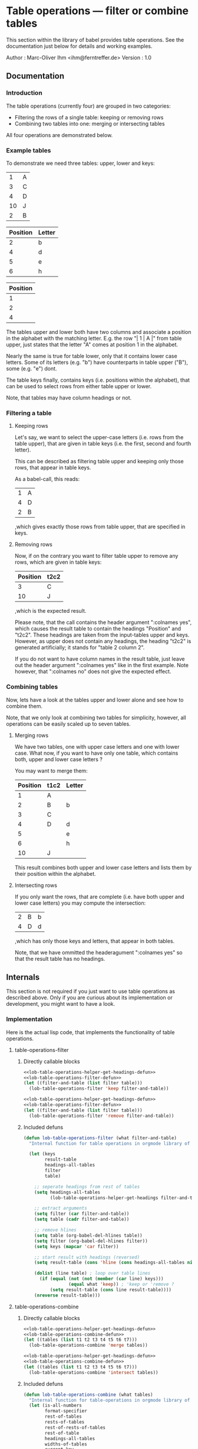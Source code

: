 
* Table operations --- filter or combine tables
:PROPERTIES:
:ID:       0e85b1f0-7e32-40b5-a2a3-7c559f980df9
:PUBDATE:  <2015-10-07 Wed 17:37>
:END:

  This section within the library of babel provides table operations.
  See the documentation just below for details and working examples.

  Author  : Marc-Oliver Ihm <ihm@ferntreffer.de>
  Version : 1.0

** Documentation
:PROPERTIES:
:ID:       20e813f4-2d19-4cb1-954f-ef730365ce97
:END:

*** Introduction
:PROPERTIES:
:ID:       8cc0445e-f380-44f8-85a7-393337beb14e
:END:

    The table operations (currently four) are grouped in two categories:
    
    - Filtering the rows of a single table: keeping or removing rows
    - Combining two tables into one: merging or intersecting tables
     
    All four operations are demonstrated below.

*** Example tables
:PROPERTIES:
:ID:       b2144257-7efc-4746-8b97-ac1c1df43595
:END:

    To demonstrate we need three tables: upper, lower and keys:

#+name: upper
|  1 | A |
|  3 | C |
|  4 | D |
| 10 | J |
|  2 | B |

#+name: lower
| Position | Letter |
|----------+--------|
|        2 | b      |
|        4 | d      |
|        5 | e      |
|        6 | h      |

#+name: keys
| Position |
|----------|
|        1 |
|        2 |
|        4 |

    The tables upper and lower both have two columns and associate a position in
    the alphabet with the matching letter.  E.g. the row "| 1 | A |" from table
    upper, just states that the letter "A" comes at position 1 in the alphabet.

    Nearly the same is true for table lower, only that it contains lower case
    letters.  Some of its letters (e.g. "b") have counterparts in table upper
    ("B"), some (e.g. "e") dont.

    The table keys finally, contains keys (i.e. positions within the alphabet),
    that can be used to select rows from either table upper or lower.

    Note, that tables may have column headings or not.

*** Filtering a table
:PROPERTIES:
:ID:       d3123487-8020-4717-bb7f-39dc6783241e
:END:

**** Keeping rows
:PROPERTIES:
:ID:       caefecb9-295b-46f1-bafb-c67814e84ddb
:END:

     Let's say, we want to select the upper-case letters (i.e. rows from the
     table upper), that are given in table keys (i.e. the first, second and
     fourth letter).

     This can be described as filtering table upper and keeping only those rows,
     that appear in table keys.

     As a babel-call, this reads:

#+call: table-operations-filter-keep(upper,keys)

#+results: table-operations-filter-keep(upper,keys)
| 1 | A |
| 4 | D |
| 2 | B |

     ,which gives exactly those rows from table upper, that are specified in
     keys.

**** Removing rows
:PROPERTIES:
:ID:       1bb6b743-08e2-4153-b72f-12dabdd8bd76
:END:

     Now, if on the contrary you want to filter table upper to remove any rows,
     which are given in table keys:

#+call: table-operations-filter-remove(upper,keys) :colnames yes

#+results: table-operations-filter-remove(upper,keys)
| Position | t2c2 |
|----------+------|
|        3 | C    |
|       10 | J    |

     ,which is the expected result.

     Please note, that the call contains the header argument ":colnames yes",
     which causes the result table to contain the headings "Position" and
     "t2c2". These headings are taken from the input-tables upper and
     keys. However, as upper does not contain any headings, the heading "t2c2"
     is generated artificially; it stands for "table 2 column 2".

     If you do not want to have column names in the result table, just leave out
     the header argument ":colnames yes" like in the first example. Note
     however, that ":colnames no" does not give the expected effect.

*** Combining tables
:PROPERTIES:
:ID:       6d0c9495-80d4-4c75-862d-24e38c15edcc
:END:

    Now, lets have a look at the tables upper and lower alone and see how to
    combine them.

    Note, that we only look at combining two tables for simplicity, however, all
    operations can be easily scaled up to seven tables.

**** Merging rows
:PROPERTIES:
:ID:       6747c488-62be-4ae5-8649-a132fa266cc1
:END:

     We have two tables, one with upper case letters and one with lower
     case. What now, if you want to have only one table, which contains both,
     upper and lower case letters ?
     
     You may want to merge them:

#+call: table-operations-combine-merge(upper,lower) :colnames yes

#+results: table-operations-combine-merge(upper,lower)
| Position | t1c2 | Letter |
|----------+------+--------|
|        1 | A    |        |
|        2 | B    | b      |
|        3 | C    |        |
|        4 | D    | d      |
|        5 |      | e      |
|        6 |      | h      |
|       10 | J    |        |


     This result combines both upper and lower case letters and lists them by
     their position within the alphabet.

**** Intersecting rows
:PROPERTIES:
:ID:       7723814e-4f4f-480b-b83a-677b61800ac4
:END:

     If you only want the rows, that are complete (i.e. have both upper and
     lower case letters) you may compute the intersection:

#+call: table-operations-combine-intersect(upper,lower)

#+results: table-operations-combine-intersect(upper,lower)
| 2 | B | b |
| 4 | D | d |


     ,which has only those keys and letters, that appear in both tables.

     Note, that we have ommitted the headeragument ":colnames yes" so that the
     result table has no headings.

** Internals
:PROPERTIES:
:ID:       dba32054-6a84-45b3-be49-eca5714c57b7
:END:

   This section is not required if you just want to use table operations as
   described above. Only if you are curious about its implementation or
   development, you might want to have a look.

*** Implementation
:PROPERTIES:
:ID:       f6fcc41b-4994-442f-b70e-8629e43c0df0
:END:
   
   Here is the actual lisp code, that implements the functionality of table
   operations.

**** table-operations-filter
:PROPERTIES:
:ID:       ac9208e6-7de9-43a2-abc8-ef5a9c262147
:END:
***** Directly callable blocks
:PROPERTIES:
:ID:       61d6e9a6-a824-4c3a-85bd-f05b8ab57df6
:END:

#+name: table-operations-filter-keep
#+begin_src emacs-lisp :noweb yes :results silent :var table=() :var filter=() 
  <<lob-table-operations-helper-get-headings-defun>>
  <<lob-table-operations-filter-defun>>
  (let ((filter-and-table (list filter table)))
    (lob-table-operations-filter 'keep filter-and-table))
#+end_src

#+name: table-operations-filter-remove
#+begin_src emacs-lisp :noweb yes :results silent :var table=() :var filter=() :colnames nil
  <<lob-table-operations-helper-get-headings-defun>>
  <<lob-table-operations-filter-defun>>
  (let ((filter-and-table (list filter table)))
    (lob-table-operations-filter 'remove filter-and-table))
#+end_src

***** Included defuns
:PROPERTIES:
:ID:       391c43ee-8e54-401a-af35-7aa4c0c0f598
:END:

#+name: lob-table-operations-filter-defun
#+begin_src emacs-lisp
  (defun lob-table-operations-filter (what filter-and-table)
    "Internal function for table operations in orgmode library of babel"
  
    (let (keys
          result-table
          headings-all-tables
          filter
          table)
  
      ;; seperate headings from rest of tables
      (setq headings-all-tables 
            (lob-table-operations-helper-get-headings filter-and-table))
  
      ;; extract arguments
      (setq filter (car filter-and-table))
      (setq table (cadr filter-and-table))
  
      ;; remove hlines
      (setq table (org-babel-del-hlines table))
      (setq filter (org-babel-del-hlines filter))
      (setq keys (mapcar 'car filter))
  
      ;; start result with headings (reversed)
      (setq result-table (cons 'hline (cons headings-all-tables nil)))
  
      (dolist (line table) ; loop over table lines 
        (if (equal (not (not (member (car line) keys))) 
                   (equal what 'keep)) ; 'keep or 'remove ?
            (setq result-table (cons line result-table))))
      (nreverse result-table)))
#+end_src

**** table-operations-combine
:PROPERTIES:
:ID:       621d0162-147e-4e91-9f8b-332520304371
:END:
***** Directly callable blocks
:PROPERTIES:
:ID:       c6dd7330-6da7-4cf9-93de-e134d56df143
:END:

#+name: table-operations-combine-merge 
#+begin_src emacs-lisp :noweb yes :results silent :var t1=() :var t2=() :var t3=() :var t4=() :var t5=() :var t6=() :var t7=()
  <<lob-table-operations-helper-get-headings-defun>>
  <<lob-table-operations-combine-defun>>
  (let ((tables (list t1 t2 t3 t4 t5 t6 t7)))
    (lob-table-operations-combine 'merge tables))
#+end_src

#+name: table-operations-combine-intersect 
#+begin_src emacs-lisp :noweb yes :results silent :var t1=() :var t2=() :var t3=() :var t4=() :var t5=() :var t6=() :var t7=()
  <<lob-table-operations-helper-get-headings-defun>>
  <<lob-table-operations-combine-defun>>
  (let ((tables (list t1 t2 t3 t4 t5 t6 t7)))
    (lob-table-operations-combine 'intersect tables))
#+end_src

***** Included defuns
:PROPERTIES:
:ID:       d5794639-ce79-4ba7-b469-c420aa7161d9
:END:

#+name: lob-table-operations-combine-defun
#+begin_src emacs-lisp
  (defun lob-table-operations-combine (what tables)
    "Internal function for table-operations in orgmode library of babel"
    (let (is-all-numbers                 
          format-specifier
          rest-of-tables
          rests-of-tables
          rest-of-rests-of-tables
          rest-of-table
          headings-all-tables
          widths-of-tables
          current-key
          current-key-in-intersection
          result-table
          result-line
          i)
  
      ;; remove possible empty trailing tables
      (setq rest-of-tables tables)
      (while (cadr rest-of-tables) (setq rest-of-tables (cdr rest-of-tables)))
      (setcdr rest-of-tables nil)
  
      ;; seperate headings from rest of tables
      (setq headings-all-tables (lob-table-operations-helper-get-headings 
                                 tables))
      (setq result-table (cons 'hline (cons headings-all-tables nil)))
      
      ;; remove all remaining hlines
      (setq tables (mapcar 'org-babel-del-hlines tables))
  
      ;; Find out, if all keys in all tables are numbers or if 
      ;; there are strings among them
      (setq is-all-numbers
            (catch 'not-a-number
              (dolist (table tables) 
                (dolist (line table) 
                  (unless (numberp (car line)) 
                    (throw 'not-a-number 'nil))))
              't))
      
      (setq format-specifier (if is-all-numbers "%g" "%s"))
      ;; Prepare functions to treat table contents in a unified way
      (flet ((convert (x) 
                      (if is-all-numbers
                          x
                        (if (numberp x) 
                            (number-to-string x) 
                          x)))
             (less-than (x y) 
                        (if is-all-numbers (< x y) 
                          (string< (convert x) 
                                   (convert y))))
             (compare (x y) 
                      (if is-all-numbers (= x y) 
                        (string= (convert x) 
                                 (convert y)))))
        
        ;; sort tables
        (setq tables (mapcar (lambda (table) 
                               (sort table (lambda (x y) 
                                             (less-than (car x) 
                                                        (car y))))) 
                             tables))
        
        ;; compute and remember table widths
        (setq widths-of-tables (mapcar (lambda (x) (length (car x))) tables))
        
        ;; copy initially and shorten below
        (setq rests-of-tables (copy-list tables))
  
        ;; loop as long as the rest of table still contains lines
        (while (progn 
                 ;; find lowest key among all tables, which is the key for the
                 ;; next line of the result
                 (setq current-key nil)
                 (setq current-key-in-intersection 't) ; remember for later
                 (dolist (rest-of-table rests-of-tables) ; loop over all tables
                   (when (and rest-of-table ; and compare against all keys
                              (or (null current-key) 
                                  (less-than (caar rest-of-table) 
                                             current-key)))
                     (setq current-key (caar rest-of-table))))
                 current-key)
          
          (progn
            
            (setq result-line (list current-key))
            
            ;; go through all tables and collect one line for the result table
            (setq i 0)                      ; table-count
            ;; cannot use dolist like above, because we need to modify the
            ;; cons-cells
            (setq rest-of-rests-of-tables rests-of-tables)
            (while (progn
                     (setq rest-of-table (car rest-of-rests-of-tables))
                     (incf i)
                     ;; if table contains current key 
                     (if (and rest-of-table
                              (compare current-key (caar rest-of-table)))
                         ;; then copy rest of line
                         (progn (nconc result-line (cdar rest-of-table))
                                ;; and shorten rest
                                (setcar rest-of-rests-of-tables 
                                        (cdar rest-of-rests-of-tables))
                                ;; and check, if current-key appears again
                                (when (and (caadr rest-of-table)
                                           (compare current-key 
                                                    (caadr rest-of-table)))
                                  (error (concat "Key '" 
                                                 format-specifier 
                                                 "' appears twice within "
                                                 "input table %i") 
                                         (convert current-key) i)
                                  )
                                )
                       ;; otherwise fill with nil and do not shorte
                       ;; rest of table
                       (progn 
                         (setq current-key-in-intersection nil)
                         (nconc result-line (make-list (1- 
                                                        (elt widths-of-tables 
                                                             (1- i))) 
                                                       ""))))
                     
                     (setq rest-of-rests-of-tables 
                           (cdr rest-of-rests-of-tables))
                     rest-of-rests-of-tables)) ; condition for loop
            (if (or (eq what 'merge) current-key-in-intersection)
                ;; store away line
                (setq result-table (cons  
                                    result-line 
                                    result-table)))))
  
        (nreverse result-table))))
#+end_src

**** Common helper functions
:PROPERTIES:
:ID:       e62293d0-6d81-4b5e-80b9-cb23cc99b201
:END:

#+name: lob-table-operations-helper-get-headings-defun
#+begin_src emacs-lisp
  (defun lob-table-operations-helper-get-headings (tables)
    "Internal function for table-operations in orgmode library of babel"
    (let ((rest-of-tables tables)
          (i 1)
          headings-all-tables
          headings-one-table
          heading-of-key)
      (while rest-of-tables 
        (progn
          (setq table (car rest-of-tables))
          (if (eq (cadr table) 'hline)
              ;; second line is a hline, so first is a heading
              (progn 
                ; take headings from first table row
                (setq headings-one-table (cdar table)) 
                (unless heading-of-key (setq heading-of-key (caar table)))
                (unless (string= heading-of-key (caar table))
                  (error "Name of first column is not the same in all tables"))
                (setcar rest-of-tables 
                        (cdar rest-of-tables))) ; and shorten rest
            ;; table does not contain headings, so make them up
            (setq headings-one-table 
                  (mapcar 
                   (lambda (x) (format "t%dc%d" i x))
                   (number-sequence 2 (length (car table))))))
          (setq headings-all-tables (append headings-all-tables 
                                            headings-one-table))
          (setq rest-of-tables (cdr rest-of-tables))
          (incf i)
          rest-of-tables)) ; condition for while loop
      (unless heading-of-key (setq heading-of-key "key"))
      (setq headings-all-tables (cons heading-of-key headings-all-tables))
      headings-all-tables))
  
#+end_src

**** Debugging and testing
:PROPERTIES:
:ID:       51ccb56b-5bbe-485c-96dd-24fff172f601
:END:
***** Clean up
:PROPERTIES:
:ID:       82a7d762-54ae-4003-9138-85bfa8c8c6ba
:END:
#+begin_src emacs-lisp
  (save-excursion
    (beginning-of-buffer)
    (while (re-search-forward "^#\\+results:.*\n\\(^\|.+\n\\)*\n" nil t)
      (replace-match ""))
    )
#+end_src

#+results:

***** Byte Compilation
:PROPERTIES:
:ID:       c7a86eb3-3c2d-49a1-8c15-7030cd969650
:END:

   (byte-compile 'lob-table-operations-combine)
   (byte-compile 'lob-table-operations-filter)

*** Development
:PROPERTIES:
:ID:       a05d3078-4ab4-4242-bcad-b8ffed689130
:END:
**** Versions and history
:PROPERTIES:
:ID:       3d2ea9cb-f04f-4df4-915a-573da83e755e
:END:

     [2012-03-18 So] Version 1.0: 
     - Added handling of hlines and table headings

     [2012-01-07 Sa] Version 0.01:
     - Restructured as a single org-file; no special .el-file needed any more
     - Combined and restructured documentation and implementation

**** Bugs and Todos
:PROPERTIES:
:ID:       6eb8d4e3-8a55-4656-a012-3c1bb42d41fa
:END:

     - [X] Brush up documentation
     - [X] Stay below 80 columns
     - [X] Tests with more than two columns per table
     - [X] Tests with more than two tables for merging
     - [X] Handle optional table captions
     - [X] Handle hlines
     - [X] flet within lob-table-operations-combine
     - [-] flet within directly callable blocks; try to avoid global functions
       Not feasible, because that hinders debugging to much
     - [X] Use :results silent
       
**** Testcases
:PROPERTIES:
:ID:       510d013e-30a3-45aa-bf3e-6638e0cf90c9
:END:

#+name: upper-wide
| Position | c1 | c2 | c3 | c4 |
|----------+----+----+----+----|
|        1 | A1 | A2 | A3 | A4 |
|        3 | C1 | C2 | C3 | C4 |
|        4 | D1 | D2 | D3 | D4 |
|       10 | J1 | J2 | J3 | J4 |
|        2 | B1 | B2 | B3 | B4 |

#+name: lower-wide
| 2 | b1 | b2 | b3 | b4 |
| 4 | d1 | d2 | d3 | d4 |
| 5 | e1 | e2 | e3 | e4 |
| 6 | h1 | h2 | h3 | h4 |

#+name: upper-lower-wide 
|  2 | Bb1 | Bb2 | Bb3 | Bb4 |
|  6 | Hh1 | Hh2 | Hh3 | Hh4 |
|  4 | Dd1 | Dd2 | Dd3 | Dd4 |
| 10 | Jj1 | Jj2 | Jj3 | Jj4 |

#+call: table-operations-filter-keep(upper-wide,keys)

#+results: table-operations-filter-keep(upper-wide,keys)
| 1 | A1 | A2 | A3 | A4 |
| 4 | D1 | D2 | D3 | D4 |
| 2 | B1 | B2 | B3 | B4 |

#+call: table-operations-filter-remove(lower-wide,keys) :colnames yes

#+results: table-operations-filter-remove(lower-wide,keys)
| Position | t2c2 | t2c3 | t2c4 | t2c5 |
|----------+------+------+------+------|
|        5 | e1   | e2   | e3   | e4   |
|        6 | h1   | h2   | h3   | h4   |

#+call: table-operations-combine-merge(upper-wide,lower-wide) :colnames yes

#+results: table-operations-combine-merge(upper-wide,lower-wide)
| Position | c1 | c2 | c3 | c4 | t2c2 | t2c3 | t2c4 | t2c5 |
|----------+----+----+----+----+------+------+------+------|
|        1 | A1 | A2 | A3 | A4 |      |      |      |      |
|        2 | B1 | B2 | B3 | B4 | b1   | b2   | b3   | b4   |
|        3 | C1 | C2 | C3 | C4 |      |      |      |      |
|        4 | D1 | D2 | D3 | D4 | d1   | d2   | d3   | d4   |
|        5 |    |    |    |    | e1   | e2   | e3   | e4   |
|        6 |    |    |    |    | h1   | h2   | h3   | h4   |
|       10 | J1 | J2 | J3 | J4 |      |      |      |      |

#+call: table-operations-combine-intersect(upper-wide,lower-wide)

#+results: table-operations-combine-intersect(upper-wide,lower-wide)
| 2 | B1 | B2 | B3 | B4 | b1 | b2 | b3 | b4 |
| 4 | D1 | D2 | D3 | D4 | d1 | d2 | d3 | d4 |

#+call: table-operations-combine-merge(upper-wide,lower-wide,upper-lower-wide) :colnames yes

#+results: table-operations-combine-merge(upper-wide,lower-wide,upper-lower-wide)
| Position | c1 | c2 | c3 | c4 | t2c2 | t2c3 | t2c4 | t2c5 | t3c2 | t3c3 | t3c4 | t3c5 |
|----------+----+----+----+----+------+------+------+------+------+------+------+------|
|        1 | A1 | A2 | A3 | A4 |      |      |      |      |      |      |      |      |
|        2 | B1 | B2 | B3 | B4 | b1   | b2   | b3   | b4   | Bb1  | Bb2  | Bb3  | Bb4  |
|        3 | C1 | C2 | C3 | C4 |      |      |      |      |      |      |      |      |
|        4 | D1 | D2 | D3 | D4 | d1   | d2   | d3   | d4   | Dd1  | Dd2  | Dd3  | Dd4  |
|        5 |    |    |    |    | e1   | e2   | e3   | e4   |      |      |      |      |
|        6 |    |    |    |    | h1   | h2   | h3   | h4   | Hh1  | Hh2  | Hh3  | Hh4  |
|       10 | J1 | J2 | J3 | J4 |      |      |      |      | Jj1  | Jj2  | Jj3  | Jj4  |

#+call: table-operations-combine-intersect(upper-wide,lower-wide,upper-lower-wide)

#+results: table-operations-combine-intersect(upper-wide,lower-wide,upper-lower-wide)
| 2 | B1 | B2 | B3 | B4 | b1 | b2 | b3 | b4 | Bb1 | Bb2 | Bb3 | Bb4 |
| 4 | D1 | D2 | D3 | D4 | d1 | d2 | d3 | d4 | Dd1 | Dd2 | Dd3 | Dd4 |

**** Keeping the margins
:PROPERTIES:
:ID:       433d76be-4169-4e50-a6d7-a47cfdde7578
:END:

     (setq-default fill-column 80)
     (column-marker-3 80)


